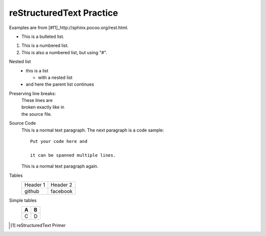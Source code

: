 reStructuredText Practice
=========================
Examples are from [#f1]_http://sphinx.pocoo.org/rest.html.

* This is a bulleted list.

1. This is a numbered list.

#. This is also a numbered list, but using "#".

Nested list
    * this is a list

      * with a nested list

    * and here the parent list continues

Preserving line breaks:
    | These lines are
    | broken exactly like in
    | the source file.

Source Code
    This is a normal text paragraph. The next paragraph is a code sample::

        Put your code here and     

        it can be spanned multiple lines.

    This is a normal text paragraph again.

Tables
    +----------+----------+
    | Header 1 | Header 2 |
    +----------+----------+
    |  github  | facebook |
    +----------+----------+

Simple tables
    === ===
    A   B
    === ===
    C   D
    === ===

.. [#f1] reStructuredText Primer
